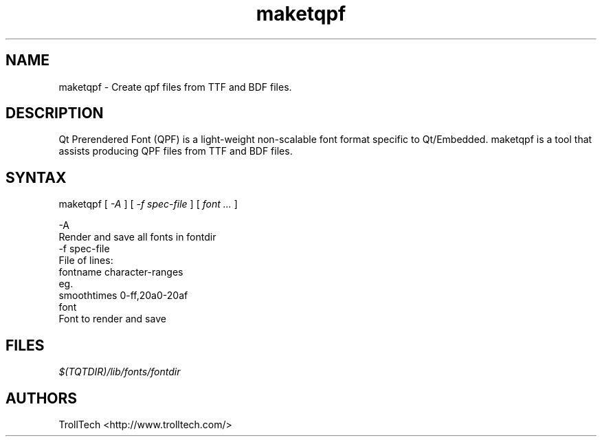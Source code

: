.TH "maketqpf" "1" "3.0.3" "Troll Tech AS, Norway." ""
.SH "NAME"
.LP 
maketqpf \- Create qpf files from TTF and BDF files.
.SH "DESCRIPTION"
.LP 
Qt Prerendered Font (QPF) is a light\-weight non\-scalable
font format specific to Qt/Embedded.  maketqpf is a tool
that assists producing QPF files from TTF and BDF files.


.SH "SYNTAX"
.LP
maketqpf [ \fI\-A\fP ] [ \fI\-f spec\-file \fP ] [ \fIfont ... \fP ]

\-A
  Render and save all fonts in fontdir
.br
\-f spec\-file
  File of lines:
    fontname character-ranges
  eg.
    smoothtimes 0\-ff,20a0\-20af
.br
font
  Font to render and save

.SH "FILES"
.LP 
\fI$(TQTDIR)/lib/fonts/fontdir\fP 
.SH "AUTHORS"
.LP 
TrollTech <http://www.trolltech.com/>
